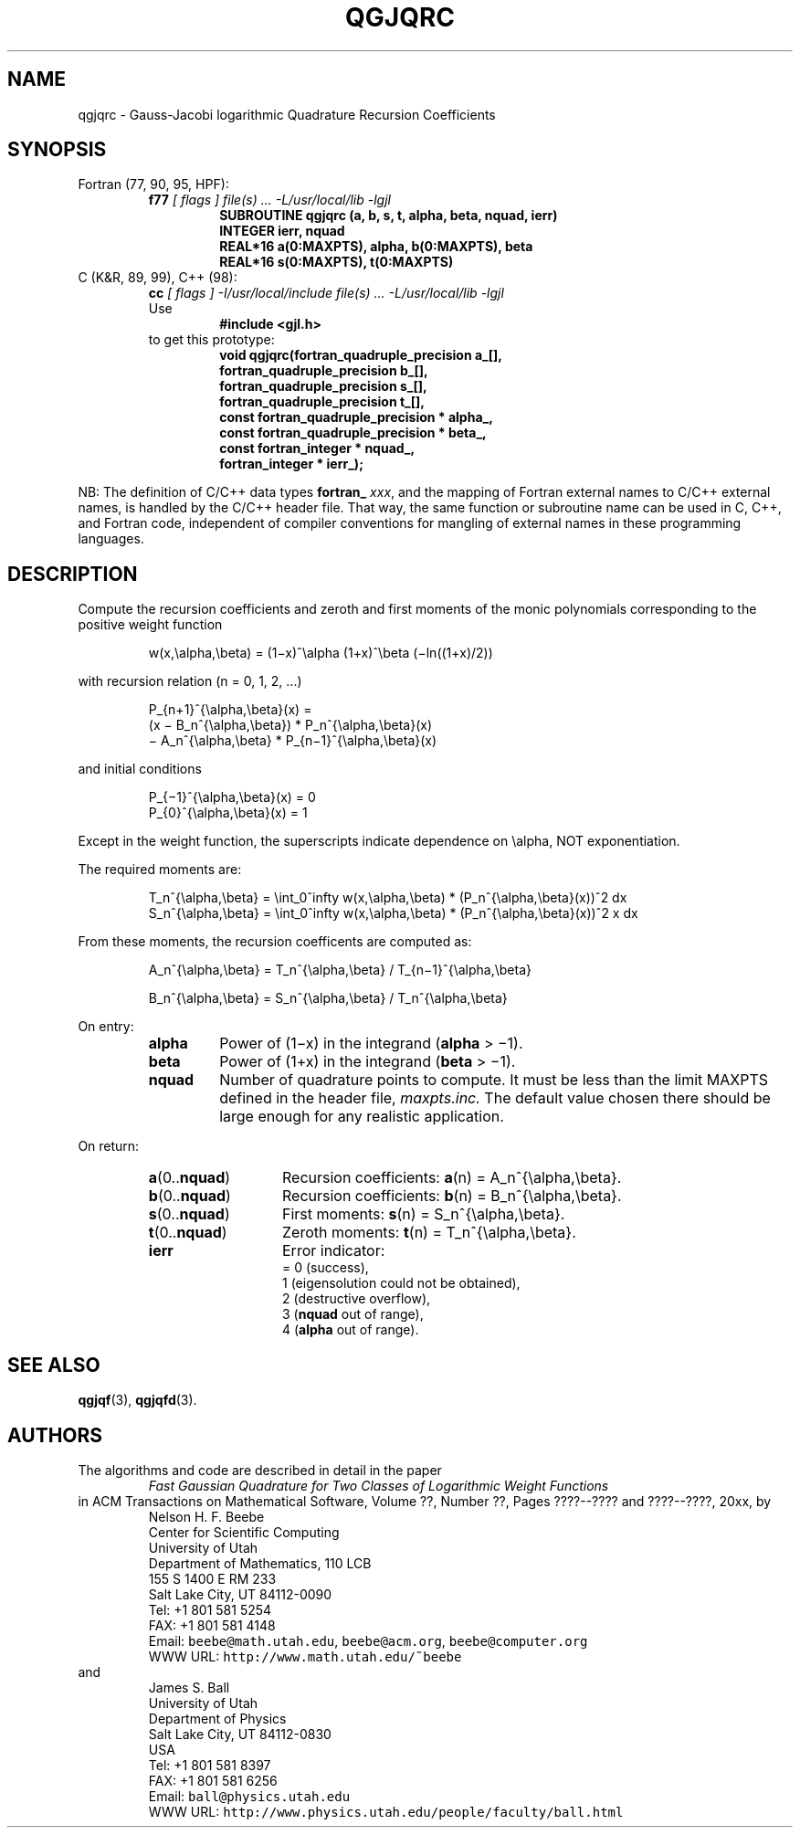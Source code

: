 .TH QGJQRC 3 "04 November 2003" "Version 1.00"
.\" WARNING: This file was produced automatically from file jacobi/qgjqrc.f
.\" by fortran-to-man-page.awk on Tue Nov  4 07:39:21 MST 2003.
.\" Any manual changes will be lost if this file is regenerated!
.SH NAME
qgjqrc \- Gauss-Jacobi logarithmic Quadrature Recursion Coefficients
.\"=====================================================================
.SH SYNOPSIS
Fortran (77, 90, 95, HPF):
.RS
.B f77
.I "[ flags ] file(s) .\|.\|. -L/usr/local/lib -lgjl"
.RS
.nf
.B "SUBROUTINE qgjqrc (a, b, s, t, alpha, beta, nquad, ierr)"
.B "INTEGER             ierr,        nquad"
.B "REAL*16             a(0:MAXPTS), alpha,       b(0:MAXPTS), beta"
.B "REAL*16             s(0:MAXPTS), t(0:MAXPTS)"
.fi
.RE
.RE
C (K&R, 89, 99), C++ (98):
.RS
.B cc
.I "[ flags ] -I/usr/local/include file(s) .\|.\|. -L/usr/local/lib -lgjl"
.br
Use
.RS
.B "#include <gjl.h>"
.RE
to get this prototype:
.RS
.nf
.B "void qgjqrc(fortran_quadruple_precision a_[],"
.B "            fortran_quadruple_precision b_[],"
.B "            fortran_quadruple_precision s_[],"
.B "            fortran_quadruple_precision t_[],"
.B "            const fortran_quadruple_precision * alpha_,"
.B "            const fortran_quadruple_precision * beta_,"
.B "            const fortran_integer * nquad_,"
.B "            fortran_integer * ierr_);"
.fi
.RE
.RE
.PP
NB: The definition of C/C++ data types
.B fortran_
.IR xxx ,
and the mapping of Fortran external names to C/C++ external names,
is handled by the C/C++ header file.  That way, the same function
or subroutine name can be used in C, C++, and Fortran code,
independent of compiler conventions for mangling of external
names in these programming languages.
.\"=====================================================================
.SH DESCRIPTION
.PP
Compute the recursion coefficients and zeroth and first moments
of the monic polynomials corresponding to the positive weight
function
.PP
.RS
.nf
w(x,\ealpha,\ebeta) = (1\(mix)^\ealpha (1+x)^\ebeta (\(miln((1+x)/2))
.fi
.RE
.PP
with recursion relation (n = 0, 1, 2, .\|.\|.)
.PP
.RS
.nf
P_{n+1}^{\ealpha,\ebeta}(x) =
            (x \(mi B_n^{\ealpha,\ebeta}) * P_n^{\ealpha,\ebeta}(x)
            \(mi A_n^{\ealpha,\ebeta} * P_{n\(mi1}^{\ealpha,\ebeta}(x)
.fi
.RE
.PP
and initial conditions
.PP
.RS
.nf
P_{\(mi1}^{\ealpha,\ebeta}(x) = 0
P_{0}^{\ealpha,\ebeta}(x) = 1
.fi
.RE
.PP
Except in the weight function, the superscripts indicate
dependence on \ealpha, NOT exponentiation.
.PP
The required moments are:
.PP
.RS
.nf
T_n^{\ealpha,\ebeta} = \eint_0^\infty w(x,\ealpha,\ebeta) * (P_n^{\ealpha,\ebeta}(x))^2 dx
S_n^{\ealpha,\ebeta} = \eint_0^\infty w(x,\ealpha,\ebeta) * (P_n^{\ealpha,\ebeta}(x))^2 x dx
.fi
.RE
.PP
From these moments, the recursion coefficents are computed as:
.PP
.RS
.nf
A_n^{\ealpha,\ebeta} = T_n^{\ealpha,\ebeta} / T_{n\(mi1}^{\ealpha,\ebeta}
.fi
.RE
.PP
.RS
.nf
B_n^{\ealpha,\ebeta} = S_n^{\ealpha,\ebeta} / T_n^{\ealpha,\ebeta}
.fi
.RE
.PP
On entry:
.PP
.RS
.TP \w'\fBalpha\fP\&'u+2n
\fBalpha\fP\& 
Power of (1\(mix) in the integrand (\fBalpha\fP\& > \(mi1).
.TP
\fBbeta\fP\& 
Power of (1+x) in the integrand (\fBbeta\fP\& > \(mi1).
.TP
\fBnquad\fP\& 
Number of quadrature points to compute. It
must be less than the limit MAXPTS defined
in the header file, 
.I maxpts.inc.
The default value chosen there should be large
enough for any realistic application.
.fi
.RE
.PP
On return:
.PP
.RS
.TP \w'\fBa\fP\&(0.\|.\fBnquad\fP\&)'u+2n
\fBa\fP\&(0.\|.\fBnquad\fP\&) 
Recursion coefficients:
\fBa\fP\&(n) = A_n^{\ealpha,\ebeta}.
.TP
\fBb\fP\&(0.\|.\fBnquad\fP\&) 
Recursion coefficients:
\fBb\fP\&(n) = B_n^{\ealpha,\ebeta}.
.TP
\fBs\fP\&(0.\|.\fBnquad\fP\&) 
First moments: \fBs\fP\&(n) = S_n^{\ealpha,\ebeta}.
.TP
\fBt\fP\&(0.\|.\fBnquad\fP\&) 
Zeroth moments: \fBt\fP\&(n) = T_n^{\ealpha,\ebeta}.
.TP
\fBierr\fP\& 
Error indicator:
.nf
= 0 (success),
1 (eigensolution could not be obtained),
2 (destructive overflow),
3 (\fBnquad\fP\& out of range),
4 (\fBalpha\fP\& out of range).
.fi
.RE
.\"=====================================================================
.SH "SEE ALSO"
.BR qgjqf (3),
.BR qgjqfd (3).
.\"=====================================================================
.SH AUTHORS
The algorithms and code are described in detail in
the paper
.RS
.I "Fast Gaussian Quadrature for Two Classes of Logarithmic Weight Functions"
.RE
in ACM Transactions on Mathematical Software,
Volume ??, Number ??, Pages ????--???? and
????--????, 20xx, by
.RS
.nf
Nelson H. F. Beebe
Center for Scientific Computing
University of Utah
Department of Mathematics, 110 LCB
155 S 1400 E RM 233
Salt Lake City, UT 84112-0090
Tel: +1 801 581 5254
FAX: +1 801 581 4148
Email: \fCbeebe@math.utah.edu\fP, \fCbeebe@acm.org\fP, \fCbeebe@computer.org\fP
WWW URL: \fChttp://www.math.utah.edu/~beebe\fP
.fi
.RE
and
.RS
.nf
James S. Ball
University of Utah
Department of Physics
Salt Lake City, UT 84112-0830
USA
Tel: +1 801 581 8397
FAX: +1 801 581 6256
Email: \fCball@physics.utah.edu\fP
WWW URL: \fChttp://www.physics.utah.edu/people/faculty/ball.html\fP
.fi
.RE
.\"==============================[The End]==============================
.\"=====================================================================
.\" This is for GNU Emacs file-specific customization:
.\" Local Variables:
.\" fill-column: 50
.\" End:

